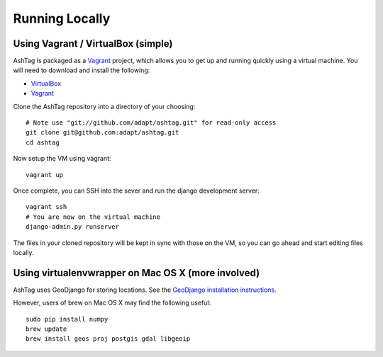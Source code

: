 Running Locally
===============

Using Vagrant / VirtualBox (simple)
-----------------------------------

AshTag is packaged as a `Vagrant`_ project, which allows you to get up and running 
quickly using a virtual machine. You will need to download and install the following:

- `VirtualBox`_
- `Vagrant`_

Clone the AshTag repository into a directory of your choosing::
    
    # Note use "git://github.com/adapt/ashtag.git" for read-only access
    git clone git@github.com:adapt/ashtag.git
    cd ashtag

Now setup the VM using vagrant::

    vagrant up

Once complete, you can SSH into the sever and run the django development server::

    vagrant ssh
    # You are now on the virtual machine
    django-admin.py runserver

The files in your cloned repository will be kept in sync with those on the VM, so you 
can go ahead and start editing files locally.

Using virtualenvwrapper on Mac OS X (more involved)
---------------------------------------------------

AshTag uses GeoDjango for storing locations. See the `GeoDjango installation instructions`_.

However, users of brew on Mac OS X may find the following useful::
    
    sudo pip install numpy
    brew update
    brew install geos proj postgis gdal libgeoip

.. _GeoDjango installation instructions: https://docs.djangoproject.com/en/1.5/ref/contrib/gis/install/
.. _Vagrant: http://www.vagrantup.com/
.. _VirtualBox: https://www.virtualbox.org/